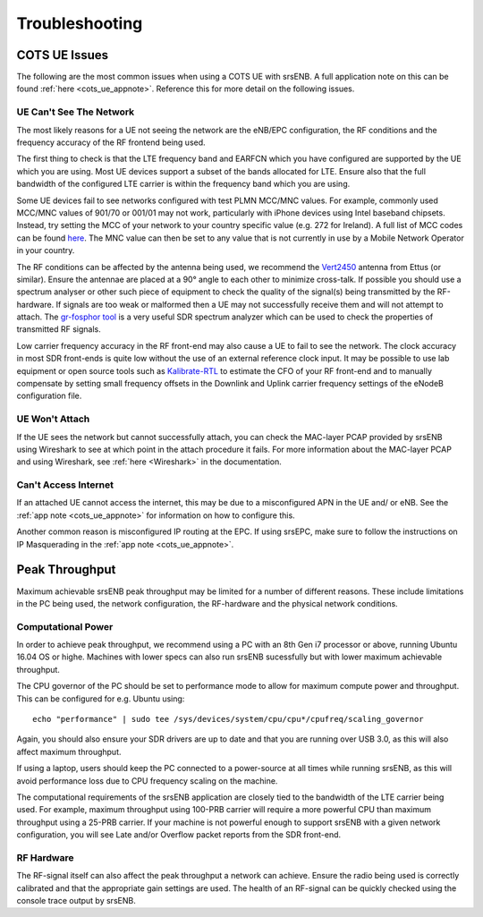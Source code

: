 .. _enb_trouble:

Troubleshooting
===============

COTS UE Issues
**************
The following are the most common issues when using a COTS UE with srsENB. A full application note on this can be found :ref:`here <cots_ue_appnote>`. Reference this for more detail on the following issues.

UE Can't See The Network
------------------------
The most likely reasons for a UE not seeing the network are the eNB/EPC configuration, the RF conditions and the frequency accuracy of the RF frontend being used.

The first thing to check is that the LTE frequency band and EARFCN which you have configured are supported by the UE which you are using. Most UE devices support a subset of the bands allocated for LTE. Ensure also that the full bandwidth of the configured LTE carrier is within the frequency band which you are using.

Some UE devices fail to see networks configured with test PLMN MCC/MNC values. For example, 
commonly used MCC/MNC values of 901/70 or 001/01 may not work, particularly with iPhone devices using Intel baseband chipsets. Instead, try setting the MCC of your network to your country specific value
(e.g. 272 for Ireland). A full list of MCC codes can be found `here <https://en.wikipedia.org/wiki/Mobile_country_code>`_. The MNC 
value can then be set to any value that is not currently in use by a Mobile Network Operator in your country.

The RF conditions can be affected by the antenna being used, we recommend the `Vert2450 <https://www.ettus.com/all-products/vert2450/>`_ antenna from Ettus (or similar). Ensure the antennae are placed at a 90° angle to each other to minimize cross-talk. 
If possible you should use a spectrum analyser or other such piece of equipment to check the quality of the signal(s) being transmitted by the RF-hardware. If signals are too weak or malformed then a UE may not successfully receive them and will not attempt to attach. The `gr-fosphor tool <https://github.com/osmocom/gr-fosphor>`_ is a very useful SDR spectrum analyzer which can be used to check the properties of transmitted RF signals.

Low carrier frequency accuracy in the RF front-end may also cause a UE to fail to see the network. The clock accuracy in most SDR front-ends is quite low without the use of an external reference clock input. It may be possible to use lab equipment or open source tools such as `Kalibrate-RTL <https://github.com/steve-m/kalibrate-rtl>`_ to estimate the CFO of your RF front-end and to manually compensate by setting small frequency offsets in the Downlink and Uplink carrier frequency settings of the eNodeB configuration file.

UE Won't Attach
---------------
If the UE sees the network but cannot successfully attach, you can check the MAC-layer PCAP provided by srsENB using Wireshark to see at which point in the attach procedure it fails. For more information about the MAC-layer PCAP and using Wireshark, see :ref:`here <Wireshark>` in the documentation.

Can't Access Internet
---------------------
If an attached UE cannot access the internet, this may be due to a misconfigured APN in the UE and/ or eNB. See the :ref:`app note <cots_ue_appnote>` for information on how to configure this. 

Another common reason is misconfigured IP routing at the EPC. If using srsEPC, make sure to follow the instructions on IP Masquerading in the :ref:`app note <cots_ue_appnote>`.


Peak Throughput
***************
Maximum achievable srsENB peak throughput may be limited for a number of different reasons. These include limitations in the PC being used, the network configuration, the RF-hardware and the physical network conditions. 

Computational Power
-------------------
In order to achieve peak throughput, we recommend using a PC with an 8th Gen i7 processor or above, running Ubuntu 16.04 OS or highe. Machines with lower specs can also run srsENB sucessfully but with lower maximum achievable throughput. 

The CPU governor of the PC should be set to performance mode to allow for maximum compute power and throughput. This can be configured for e.g. Ubuntu using::
	
	echo "performance" | sudo tee /sys/devices/system/cpu/cpu*/cpufreq/scaling_governor
	
Again, you should also ensure your SDR drivers are up to date and that you are running over USB 3.0, as this will also affect maximum throughput. 

If using a laptop, users should keep the PC connected to a power-source at all times while running srsENB, as this will avoid performance loss due to CPU frequency scaling on the machine. 

The computational requirements of the srsENB application are closely tied to the bandwidth of the LTE carrier being used. For example, maximum throughput using 100-PRB carrier will require a more powerful CPU than maximum throughput using a 25-PRB carrier. If your machine is not powerful enough to support srsENB with a given network configuration, you will see Late and/or Overflow packet reports from the SDR front-end.

RF Hardware
-----------
The RF-signal itself can also affect the peak throughput a network can achieve. Ensure the radio being used is correctly calibrated and that the appropriate gain settings are used. The health of an RF-signal can be quickly checked using the console trace output by srsENB.



